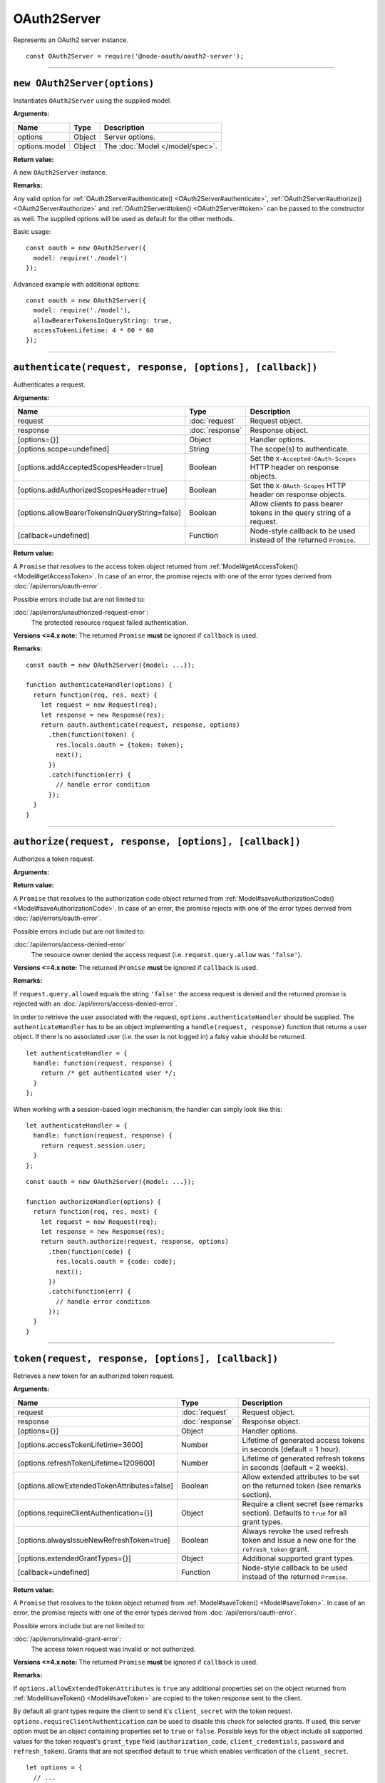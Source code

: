 ==============
 OAuth2Server
==============

Represents an OAuth2 server instance.

::

  const OAuth2Server = require('@node-oauth/oauth2-server');

--------

.. _OAuth2Server#constructor:

``new OAuth2Server(options)``
=============================

Instantiates ``OAuth2Server`` using the supplied model.

**Arguments:**

+---------------+--------+---------------------------------+
| Name          | Type   | Description                     |
+===============+========+=================================+
| options       | Object | Server options.                 |
+---------------+--------+---------------------------------+
| options.model | Object | The :doc:`Model </model/spec>`. |
+---------------+--------+---------------------------------+

**Return value:**

A new ``OAuth2Server`` instance.

**Remarks:**

Any valid option for :ref:`OAuth2Server#authenticate() <OAuth2Server#authenticate>`, :ref:`OAuth2Server#authorize() <OAuth2Server#authorize>` and :ref:`OAuth2Server#token() <OAuth2Server#token>` can be passed to the constructor as well. The supplied options will be used as default for the other methods.

Basic usage:

::

  const oauth = new OAuth2Server({
    model: require('./model')
  });

Advanced example with additional options:

::

  const oauth = new OAuth2Server({
    model: require('./model'),
    allowBearerTokensInQueryString: true,
    accessTokenLifetime: 4 * 60 * 60
  });

--------

.. _OAuth2Server#authenticate:

``authenticate(request, response, [options], [callback])``
==========================================================

Authenticates a request.

**Arguments:**

+------------------------------------------------+-----------------+-----------------------------------------------------------------------+
| Name                                           | Type            | Description                                                           |
+================================================+=================+=======================================================================+
| request                                        | :doc:`request`  | Request object.                                                       |
+------------------------------------------------+-----------------+-----------------------------------------------------------------------+
| response                                       | :doc:`response` | Response object.                                                      |
+------------------------------------------------+-----------------+-----------------------------------------------------------------------+
| [options={}]                                   | Object          | Handler options.                                                      |
+------------------------------------------------+-----------------+-----------------------------------------------------------------------+
| [options.scope=undefined]                      | String          | The scope(s) to authenticate.                                         |
+------------------------------------------------+-----------------+-----------------------------------------------------------------------+
| [options.addAcceptedScopesHeader=true]         | Boolean         | Set the ``X-Accepted-OAuth-Scopes`` HTTP header on response objects.  |
+------------------------------------------------+-----------------+-----------------------------------------------------------------------+
| [options.addAuthorizedScopesHeader=true]       | Boolean         | Set the ``X-OAuth-Scopes`` HTTP header on response objects.           |
+------------------------------------------------+-----------------+-----------------------------------------------------------------------+
| [options.allowBearerTokensInQueryString=false] | Boolean         | Allow clients to pass bearer tokens in the query string of a request. |
+------------------------------------------------+-----------------+-----------------------------------------------------------------------+
| [callback=undefined]                           | Function        | Node-style callback to be used instead of the returned ``Promise``.   |
+------------------------------------------------+-----------------+-----------------------------------------------------------------------+

**Return value:**

A ``Promise`` that resolves to the access token object returned from :ref:`Model#getAccessToken() <Model#getAccessToken>`.
In case of an error, the promise rejects with one of the error types derived from :doc:`/api/errors/oauth-error`.

Possible errors include but are not limited to:

:doc:`/api/errors/unauthorized-request-error`:
  The protected resource request failed authentication.

**Versions <=4.x note:** The returned ``Promise`` **must** be ignored if ``callback`` is used.

**Remarks:**

::

  const oauth = new OAuth2Server({model: ...});

  function authenticateHandler(options) {
    return function(req, res, next) {
      let request = new Request(req);
      let response = new Response(res);
      return oauth.authenticate(request, response, options)
        .then(function(token) {
          res.locals.oauth = {token: token};
          next();
        })
        .catch(function(err) {
          // handle error condition
        });
    }
  }

--------

.. _OAuth2Server#authorize:

``authorize(request, response, [options], [callback])``
=======================================================

Authorizes a token request.

**Arguments:**

+-----------------------------------------+-----------------+-----------------------------------------------------------------------------+
| Name                                    | Type            | Description                                                                 |
+=========================================+=================+=============================================================================+
| request                                 | :doc:`request`  | Request object.                                                             |
+-----------------------------------------+-----------------+-----------------------------------------------------------------------------+
| [request.query.allowed=undefined]       | String          | ``'false'`` to deny the authorization request (see remarks section).        |
+-----------------------------------------+-----------------+-----------------------------------------------------------------------------+
| response                                | :doc:`response` | Response object.                                                            |
+-----------------------------------------+-----------------+-----------------------------------------------------------------------------+
| [options={}]                            | Object          | Handler options.                                                            |
+-----------------------------------------+-----------------+-----------------------------------------------------------------------------+
| [options.authenticateHandler=undefined] | Object          | The authenticate handler (see remarks section below).                             |
+-----------------------------------------+-----------------+-----------------------------------------------------------------------------+
| [options.allowEmptyState=false]         | Boolean         | Allow clients to specify an empty ``state``.                                |
+-----------------------------------------+-----------------+-----------------------------------------------------------------------------+
| [options.authorizationCodeLifetime=300] | Number          | Lifetime of generated authorization codes in seconds (default = 5 minutes). |
+-----------------------------------------+-----------------+-----------------------------------------------------------------------------+
| [callback=undefined]                    | Function        | Node-style callback to be used instead of the returned ``Promise``.         |
+-----------------------------------------+-----------------+-----------------------------------------------------------------------------+

**Return value:**

A ``Promise`` that resolves to the authorization code object returned from :ref:`Model#saveAuthorizationCode() <Model#saveAuthorizationCode>`.
In case of an error, the promise rejects with one of the error types derived from :doc:`/api/errors/oauth-error`.

Possible errors include but are not limited to:

:doc:`/api/errors/access-denied-error`
  The resource owner denied the access request (i.e. ``request.query.allow`` was ``'false'``).

**Versions <=4.x note:** The returned ``Promise`` **must** be ignored if ``callback`` is used.

**Remarks:**

If ``request.query.allowed`` equals the string ``'false'`` the access request is denied and the returned promise is rejected with an :doc:`/api/errors/access-denied-error`.

In order to retrieve the user associated with the request, ``options.authenticateHandler`` should be supplied.
The ``authenticateHandler`` has to be an object implementing a ``handle(request, response)`` function that returns a user object.
If there is no associated user (i.e. the user is not logged in) a falsy value should be returned.

::

  let authenticateHandler = {
    handle: function(request, response) {
      return /* get authenticated user */;
    }
  };

When working with a session-based login mechanism, the handler can simply look like this:

::

  let authenticateHandler = {
    handle: function(request, response) {
      return request.session.user;
    }
  };

.. todo:: Move ``authenticateHandler`` to it's own section.

::

  const oauth = new OAuth2Server({model: ...});

  function authorizeHandler(options) {
    return function(req, res, next) {
      let request = new Request(req);
      let response = new Response(res);
      return oauth.authorize(request, response, options)
        .then(function(code) {
          res.locals.oauth = {code: code};
          next();
        })
        .catch(function(err) {
          // handle error condition
        });
    }
  }

--------

.. _OAuth2Server#token:

``token(request, response, [options], [callback])``
===================================================

Retrieves a new token for an authorized token request.

**Arguments:**

+----------------------------------------------+-----------------+-------------------------------------------------------------------------------------------+
| Name                                         | Type            | Description                                                                               |
+==============================================+=================+===========================================================================================+
| request                                      | :doc:`request`  | Request object.                                                                           |
+----------------------------------------------+-----------------+-------------------------------------------------------------------------------------------+
| response                                     | :doc:`response` | Response object.                                                                          |
+----------------------------------------------+-----------------+-------------------------------------------------------------------------------------------+
| [options={}]                                 | Object          | Handler options.                                                                          |
+----------------------------------------------+-----------------+-------------------------------------------------------------------------------------------+
| [options.accessTokenLifetime=3600]           | Number          | Lifetime of generated access tokens in seconds (default = 1 hour).                        |
+----------------------------------------------+-----------------+-------------------------------------------------------------------------------------------+
| [options.refreshTokenLifetime=1209600]       | Number          | Lifetime of generated refresh tokens in seconds (default = 2 weeks).                      |
+----------------------------------------------+-----------------+-------------------------------------------------------------------------------------------+
| [options.allowExtendedTokenAttributes=false] | Boolean         | Allow extended attributes to be set on the returned token (see remarks section).          |
+----------------------------------------------+-----------------+-------------------------------------------------------------------------------------------+
| [options.requireClientAuthentication={}]     | Object          | Require a client secret (see remarks section). Defaults to ``true`` for all grant types.  |
+----------------------------------------------+-----------------+-------------------------------------------------------------------------------------------+
| [options.alwaysIssueNewRefreshToken=true]    | Boolean         | Always revoke the used refresh token and issue a new one for the ``refresh_token`` grant. |
+----------------------------------------------+-----------------+-------------------------------------------------------------------------------------------+
| [options.extendedGrantTypes={}]              | Object          | Additional supported grant types.                                                         |
+----------------------------------------------+-----------------+-------------------------------------------------------------------------------------------+
| [callback=undefined]                         | Function        | Node-style callback to be used instead of the returned ``Promise``.                       |
+----------------------------------------------+-----------------+-------------------------------------------------------------------------------------------+

**Return value:**

A ``Promise`` that resolves to the token object returned from :ref:`Model#saveToken() <Model#saveToken>`.
In case of an error, the promise rejects with one of the error types derived from :doc:`/api/errors/oauth-error`.

Possible errors include but are not limited to:

:doc:`/api/errors/invalid-grant-error`:
  The access token request was invalid or not authorized.

**Versions <=4.x note:** The returned ``Promise`` **must** be ignored if ``callback`` is used.

**Remarks:**

If ``options.allowExtendedTokenAttributes`` is ``true`` any additional properties set on the object returned from :ref:`Model#saveToken() <Model#saveToken>` are copied to the token response sent to the client.

By default all grant types require the client to send it's ``client_secret`` with the token request. ``options.requireClientAuthentication`` can be used to disable this check for selected grants. If used, this server option must be an object containing properties set to ``true`` or ``false``. Possible keys for the object include all supported values for the token request's ``grant_type`` field (``authorization_code``, ``client_credentials``, ``password`` and ``refresh_token``). Grants that are not specified default to ``true`` which enables verification of the ``client_secret``.

::

  let options = {
    // ...
    // Allow token requests using the password grant to not include a client_secret.
    requireClientAuthentication: {password: false}
  };

``options.extendedGrantTypes`` is an object mapping extension grant URIs to handler types, for example:

::

  let options = {
    // ...
    extendedGrantTypes: {
      'urn:foo:bar:baz': MyGrantType
    }
  };

For information on how to implement a handler for a custom grant type see :doc:`/misc/extension-grants`.

::

  const oauth = new OAuth2Server({model: ...});

  function tokenHandler(options) {
    return function(req, res, next) {
      let request = new Request(req);
      let response = new Response(res);
      return oauth.token(request, response, options)
        .then(function(code) {
          res.locals.oauth = {token: token};
          next();
        })
        .catch(function(err) {
          // handle error condition
        });
    }
  }

